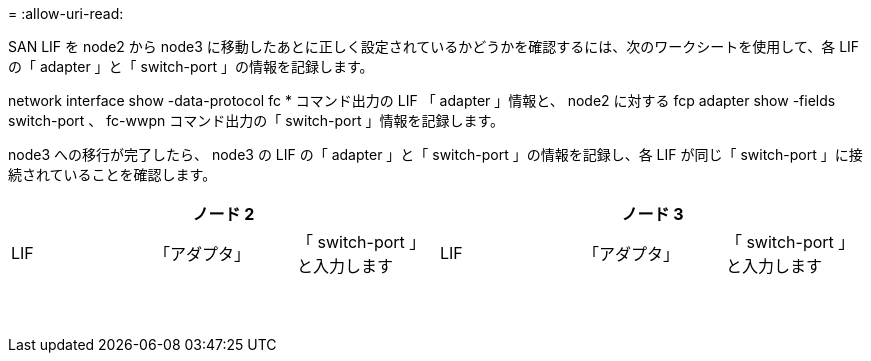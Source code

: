 = 
:allow-uri-read: 


SAN LIF を node2 から node3 に移動したあとに正しく設定されているかどうかを確認するには、次のワークシートを使用して、各 LIF の「 adapter 」と「 switch-port 」の情報を記録します。

network interface show -data-protocol fc * コマンド出力の LIF 「 adapter 」情報と、 node2 に対する fcp adapter show -fields switch-port 、 fc-wwpn コマンド出力の「 switch-port 」情報を記録します。

node3 への移行が完了したら、 node3 の LIF の「 adapter 」と「 switch-port 」の情報を記録し、各 LIF が同じ「 switch-port 」に接続されていることを確認します。

[cols="6*"]
|===
3+| ノード 2 3+| ノード 3 


| LIF | 「アダプタ」 | 「 switch-port 」と入力します | LIF | 「アダプタ」 | 「 switch-port 」と入力します 


|  |  |  |  |  |  


|  |  |  |  |  |  


|  |  |  |  |  |  


|  |  |  |  |  |  


|  |  |  |  |  |  


|  |  |  |  |  |  


|  |  |  |  |  |  


|  |  |  |  |  |  


|  |  |  |  |  |  


|  |  |  |  |  |  


|  |  |  |  |  |  


|  |  |  |  |  |  


|  |  |  |  |  |  


|  |  |  |  |  |  
|===